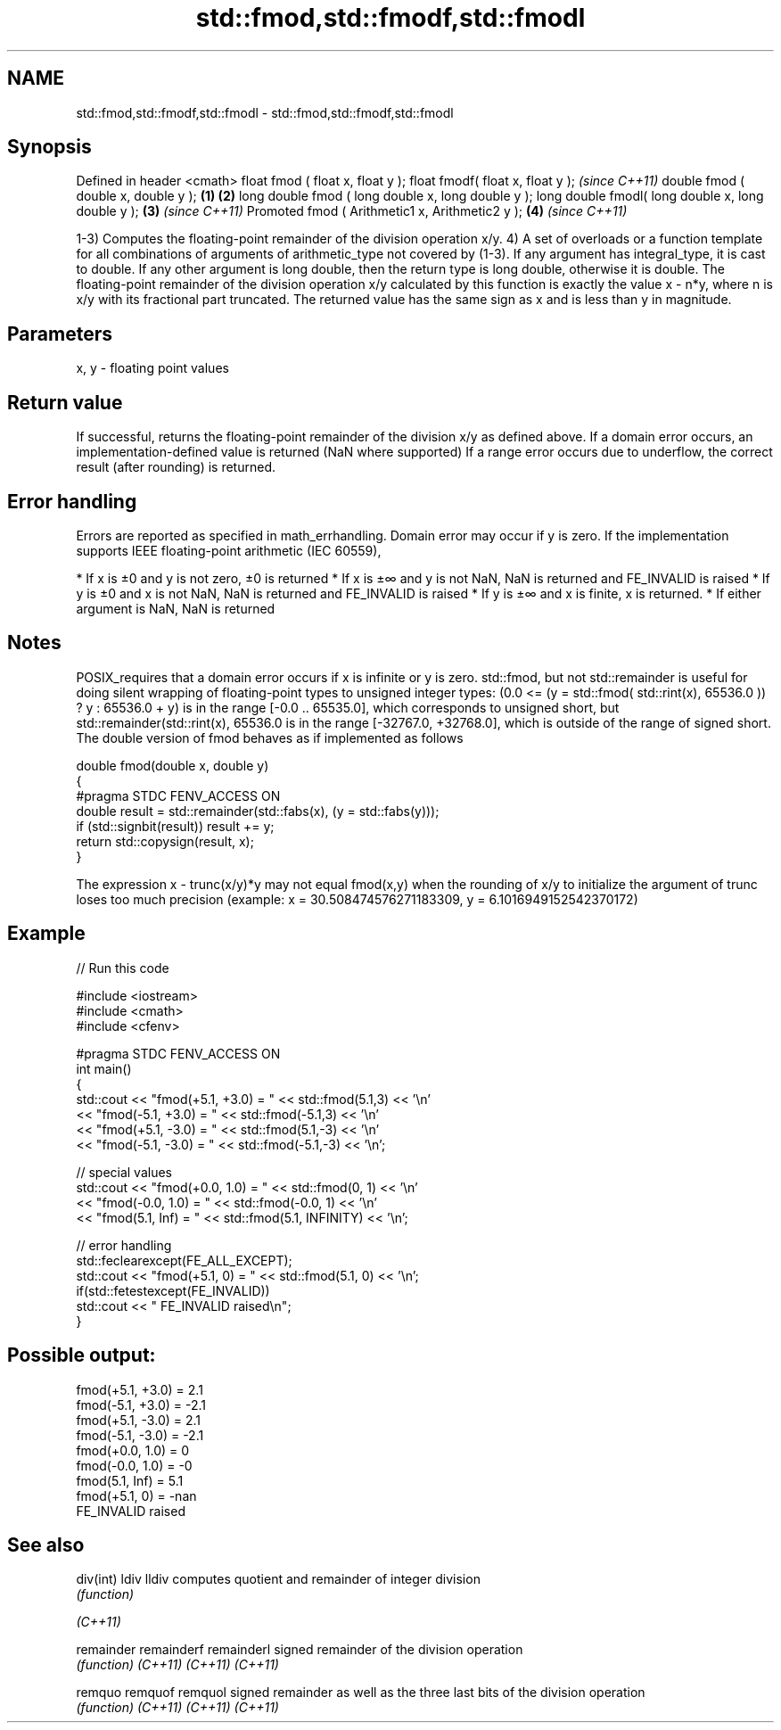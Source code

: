 .TH std::fmod,std::fmodf,std::fmodl 3 "2020.03.24" "http://cppreference.com" "C++ Standard Libary"
.SH NAME
std::fmod,std::fmodf,std::fmodl \- std::fmod,std::fmodf,std::fmodl

.SH Synopsis

Defined in header <cmath>
float fmod ( float x, float y );
float fmodf( float x, float y );                           \fI(since C++11)\fP
double fmod ( double x, double y );                \fB(1)\fP \fB(2)\fP
long double fmod ( long double x, long double y );
long double fmodl( long double x, long double y );     \fB(3)\fP               \fI(since C++11)\fP
Promoted fmod ( Arithmetic1 x, Arithmetic2 y );            \fB(4)\fP           \fI(since C++11)\fP

1-3) Computes the floating-point remainder of the division operation x/y.
4) A set of overloads or a function template for all combinations of arguments of arithmetic_type not covered by (1-3). If any argument has integral_type, it is cast to double. If any other argument is long double, then the return type is long double, otherwise it is double.
The floating-point remainder of the division operation x/y calculated by this function is exactly the value x - n*y, where n is x/y with its fractional part truncated.
The returned value has the same sign as x and is less than y in magnitude.

.SH Parameters


x, y - floating point values


.SH Return value

If successful, returns the floating-point remainder of the division x/y as defined above.
If a domain error occurs, an implementation-defined value is returned (NaN where supported)
If a range error occurs due to underflow, the correct result (after rounding) is returned.

.SH Error handling

Errors are reported as specified in math_errhandling.
Domain error may occur if y is zero.
If the implementation supports IEEE floating-point arithmetic (IEC 60559),

* If x is ±0 and y is not zero, ±0 is returned
* If x is ±∞ and y is not NaN, NaN is returned and FE_INVALID is raised
* If y is ±0 and x is not NaN, NaN is returned and FE_INVALID is raised
* If y is ±∞ and x is finite, x is returned.
* If either argument is NaN, NaN is returned


.SH Notes

POSIX_requires that a domain error occurs if x is infinite or y is zero.
std::fmod, but not std::remainder is useful for doing silent wrapping of floating-point types to unsigned integer types: (0.0 <= (y = std::fmod( std::rint(x), 65536.0 )) ? y : 65536.0 + y) is in the range [-0.0 .. 65535.0], which corresponds to unsigned short, but std::remainder(std::rint(x), 65536.0 is in the range [-32767.0, +32768.0], which is outside of the range of signed short.
The double version of fmod behaves as if implemented as follows

  double fmod(double x, double y)
  {
  #pragma STDC FENV_ACCESS ON
      double result = std::remainder(std::fabs(x), (y = std::fabs(y)));
      if (std::signbit(result)) result += y;
      return std::copysign(result, x);
  }

The expression x - trunc(x/y)*y may not equal fmod(x,y) when the rounding of x/y to initialize the argument of trunc loses too much precision (example: x = 30.508474576271183309, y = 6.1016949152542370172)

.SH Example


// Run this code

  #include <iostream>
  #include <cmath>
  #include <cfenv>

  #pragma STDC FENV_ACCESS ON
  int main()
  {
      std::cout << "fmod(+5.1, +3.0) = " << std::fmod(5.1,3) << '\\n'
                << "fmod(-5.1, +3.0) = " << std::fmod(-5.1,3) << '\\n'
                << "fmod(+5.1, -3.0) = " << std::fmod(5.1,-3) << '\\n'
                << "fmod(-5.1, -3.0) = " << std::fmod(-5.1,-3) << '\\n';

      // special values
      std::cout << "fmod(+0.0, 1.0) = " << std::fmod(0, 1) << '\\n'
                << "fmod(-0.0, 1.0) = " << std::fmod(-0.0, 1) << '\\n'
                << "fmod(5.1, Inf) = " << std::fmod(5.1, INFINITY) << '\\n';

      // error handling
      std::feclearexcept(FE_ALL_EXCEPT);
      std::cout << "fmod(+5.1, 0) = " << std::fmod(5.1, 0) << '\\n';
      if(std::fetestexcept(FE_INVALID))
          std::cout << "    FE_INVALID raised\\n";
  }

.SH Possible output:

  fmod(+5.1, +3.0) = 2.1
  fmod(-5.1, +3.0) = -2.1
  fmod(+5.1, -3.0) = 2.1
  fmod(-5.1, -3.0) = -2.1
  fmod(+0.0, 1.0) = 0
  fmod(-0.0, 1.0) = -0
  fmod(5.1, Inf) = 5.1
  fmod(+5.1, 0) = -nan
      FE_INVALID raised


.SH See also



div(int)
ldiv
lldiv      computes quotient and remainder of integer division
           \fI(function)\fP


\fI(C++11)\fP

remainder
remainderf
remainderl signed remainder of the division operation
           \fI(function)\fP
\fI(C++11)\fP
\fI(C++11)\fP
\fI(C++11)\fP

remquo
remquof
remquol    signed remainder as well as the three last bits of the division operation
           \fI(function)\fP
\fI(C++11)\fP
\fI(C++11)\fP
\fI(C++11)\fP





